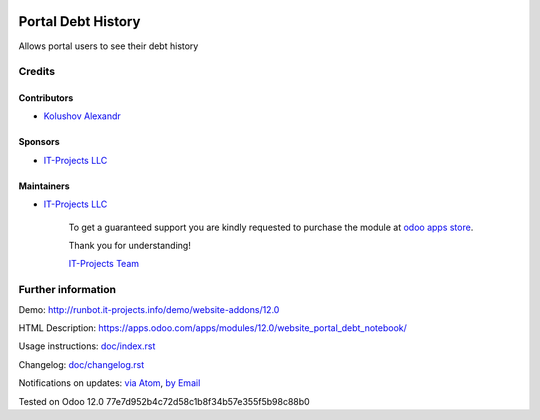 .. image:: https://img.shields.io/badge/license-LGPL--3-blue.png
   :target: https://www.gnu.org/licenses/lgpl
   :alt: License: LGPL-3

=====================
 Portal Debt History
=====================

Allows portal users to see their debt history

Credits
=======

Contributors
------------
* `Kolushov Alexandr <https://it-projects.info/team/KolushovAlexandr>`__

Sponsors
--------
* `IT-Projects LLC <https://it-projects.info>`__

Maintainers
-----------
* `IT-Projects LLC <https://it-projects.info>`__

      To get a guaranteed support
      you are kindly requested to purchase the module
      at `odoo apps store <https://apps.odoo.com/apps/modules/12.0/website_portal_debt_notebook/>`__.

      Thank you for understanding!

      `IT-Projects Team <https://www.it-projects.info/team>`__

Further information
===================

Demo: http://runbot.it-projects.info/demo/website-addons/12.0

HTML Description: https://apps.odoo.com/apps/modules/12.0/website_portal_debt_notebook/

Usage instructions: `<doc/index.rst>`_

Changelog: `<doc/changelog.rst>`_

Notifications on updates: `via Atom <https://github.com/it-projects-llc/website-addons/commits/12.0/website_portal_debt_notebook.atom>`_, `by Email <https://blogtrottr.com/?subscribe=https://github.com/it-projects-llc/website-addons/commits/12.0/website_portal_debt_notebook.atom>`_

Tested on Odoo 12.0 77e7d952b4c72d58c1b8f34b57e355f5b98c88b0
